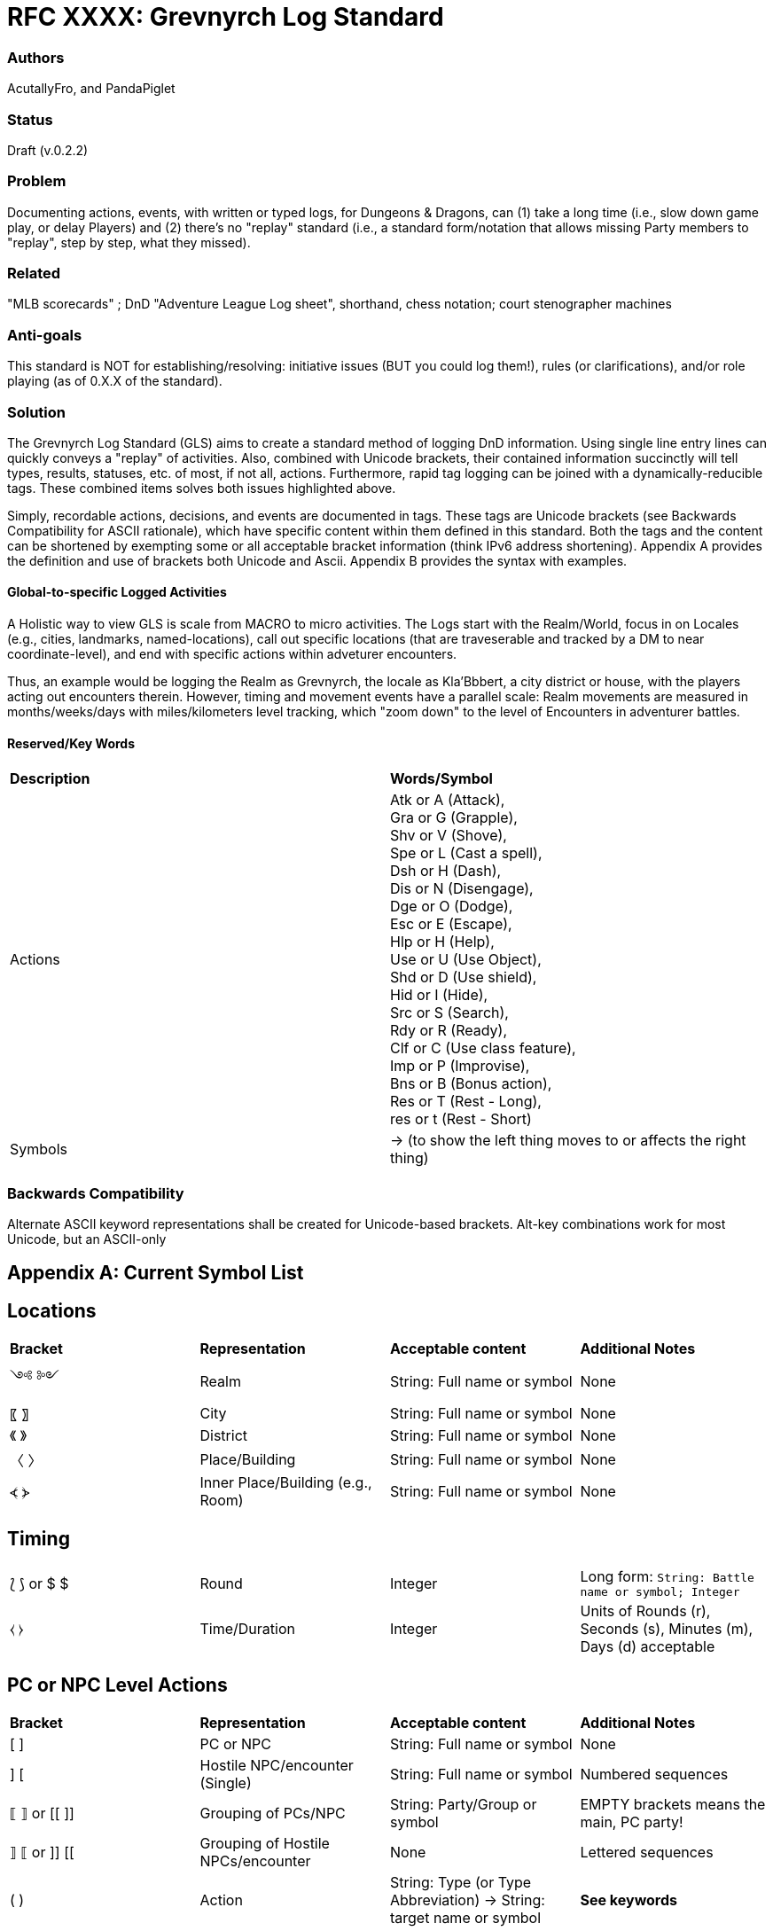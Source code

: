 = RFC XXXX: Grevnyrch Log Standard

=== Authors
AcutallyFro, and PandaPiglet

=== Status
Draft (v.0.2.2)

=== Problem
Documenting actions, events, with written or typed logs, for Dungeons & Dragons, can (1) take a long time (i.e., slow down game play, or delay Players) and (2) there's no
"replay" standard (i.e., a standard form/notation that allows missing Party
members to "replay", step by step, what they missed).

=== Related
"MLB scorecards" ; DnD "Adventure League Log sheet", shorthand, chess notation;
court stenographer machines

=== Anti-goals
This standard is NOT for establishing/resolving: initiative issues (BUT you could log them!), rules (or
clarifications), and/or role playing (as of 0.X.X of the standard).

=== Solution
The Grevnyrch Log Standard (GLS) aims to create a standard method of logging DnD
information. Using single line entry lines can quickly conveys a "replay" of
activities. Also, combined with Unicode brackets, their contained information
succinctly will tell types, results, statuses, etc. of most, if not all, actions.
Furthermore, rapid tag logging can be joined with a dynamically-reducible tags.
These combined items solves both issues highlighted above.

Simply, recordable actions, decisions, and events are documented in tags. These
tags are Unicode brackets (see Backwards Compatibility for ASCII rationale),
which have specific content within them defined in this standard. Both the tags
and the content can be shortened by exempting some or all acceptable bracket
information (think IPv6 address shortening). Appendix A provides the definition
and use of brackets both Unicode and Ascii. Appendix B provides the syntax with
examples.


==== Global-to-specific Logged Activities

A Holistic way to view GLS is scale from MACRO to micro activities. 
The Logs start with the Realm/World, focus in on Locales (e.g., cities, landmarks, named-locations), call out specific locations (that are traveserable and tracked by a DM to near coordinate-level), and end with specific actions within adveturer encounters.

Thus, an example would be logging the Realm as Grevnyrch, the locale as Kla'Bbbert, a city district or house, with the players acting out encounters therein.
However, timing and movement events have a parallel scale: Realm movements are measured in months/weeks/days with miles/kilometers level tracking, which "zoom down" to the level of Encounters in adventurer battles. 

==== Reserved/Key Words

[cols="1,1"]
|===

| *Description*
| *Words/Symbol*

| Actions
| Atk or A (Attack), +
  Gra or G (Grapple), +
  Shv or V (Shove), +
  Spe or L (Cast a spell), +
  Dsh or H (Dash), +
  Dis or N (Disengage), +
  Dge or O (Dodge), +
  Esc or E (Escape), +
  Hlp or H (Help), +
  Use or U (Use Object), +
  Shd or D (Use shield), +
  Hid or I (Hide), +
  Src or S (Search), +
  Rdy or R (Ready), +
  Clf or C (Use class feature), +
  Imp or P (Improvise), +
  Bns or B (Bonus action), +
  Res or T (Rest - Long), +
  res or t (Rest - Short)

| Symbols
| -> (to show the left thing moves to or affects the right thing)

|===

=== Backwards Compatibility
Alternate ASCII keyword representations shall be created for Unicode-based
brackets. Alt-key combinations work for most Unicode, but an ASCII-only



== Appendix A: Current Symbol List

== Locations
[cols="1,1,1,1"]
|===

| *Bracket*
| *Representation*
| *Acceptable content*
| *Additional Notes*

| ༺ ༻
| Realm
| String: Full name or symbol
| None

|〖 〗
| City
| String: Full name or symbol
| None

|《 》
| District
| String: Full name or symbol
| None

|〈 〉
| Place/Building
| String: Full name or symbol
| None

| ⦓ ⦔
| Inner Place/Building (e.g., Room)
| String: Full name or symbol
| None

|===


== Timing
[cols="1,1,1,1"]
|===

| ⟅ ⟆ or $ $
| Round
| Integer
| Long form: `String: Battle name or symbol; Integer`

| ⧼ ⧽
| Time/Duration
| Integer
| Units of Rounds (r), Seconds (s), Minutes (m), Days (d) acceptable

|===


== PC or NPC Level Actions
[cols="1,1,1,1"]
|===

| *Bracket*
| *Representation*
| *Acceptable content*
| *Additional Notes*

| [ ]
| PC or NPC
| String: Full name or symbol
| None

| ] [
| Hostile NPC/encounter (Single)
| String: Full name or symbol
| Numbered sequences

| ⟦ ⟧ or [[ ]]
| Grouping of PCs/NPC
| String: Party/Group or symbol
| EMPTY brackets means the main, PC party!

| ⟧ ⟦ or ]] [[
| Grouping of Hostile NPCs/encounter
| None
| Lettered sequences

| ( )
| Action
| String: Type (or Type Abbreviation) -> String: target name or symbol
| *See keywords*

| < >
| Movement
| String: stop coordinate
| Long form: `String: Start coordinate; Strings: Actions -> String: stop coordinate`

| ⸢ ⸣ or //
| Right hand
| String: item name or symbol
| Think lowercase `r`

| ⸤ ⸥ or \\
| Left hand
| String: item name or symbol
| Think left hand for `l`

| ⸢ ⸥ or /\ or \/
| Both hands/two handed
| String: name or symbol
| Think left & right hands

| ⦇ ⦈ or \|( )\|
| Armor class
| Integer
| None

| ⟮ ⟯ or \|< >\|
| Dice Roll Success (check)
| Integer
| None

| ⟯ ⟮ or \|> <\|
| Dice Roll Success (check)
| Integer
| None

| ⧘ ⧙ or \|{ }\|
| Damage Amount
| Integer
| None

|===



<<<
== Appendix B: Syntax and Examples

**TODO**
